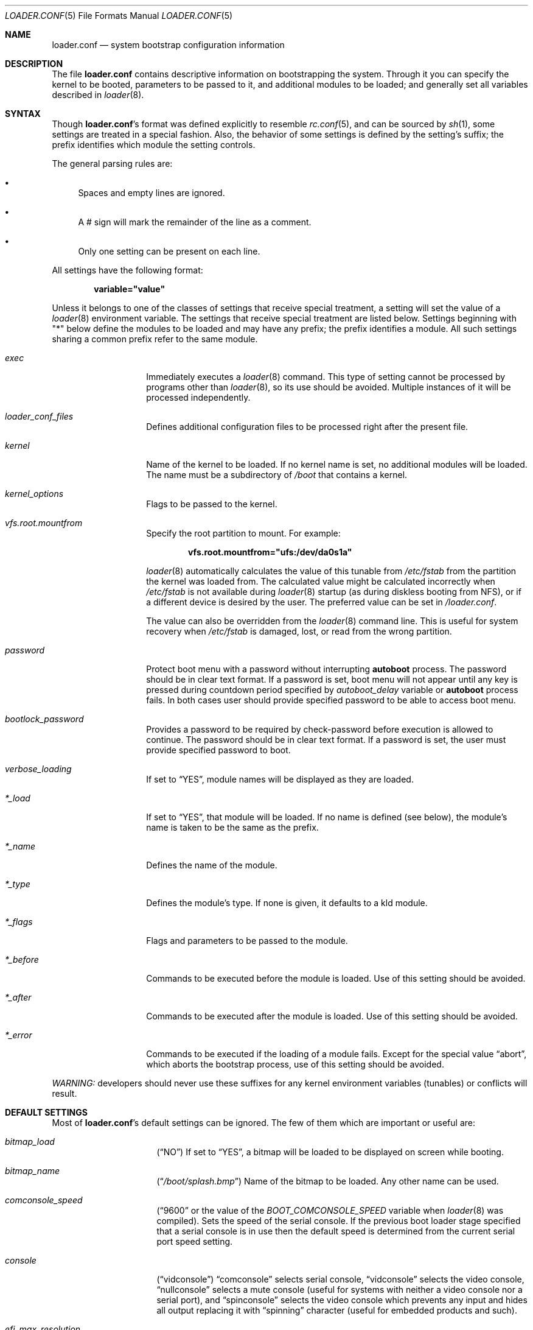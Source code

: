 .\" Copyright (c) 1999 Daniel C. Sobral
.\" All rights reserved.
.\"
.\" Redistribution and use in source and binary forms, with or without
.\" modification, are permitted provided that the following conditions
.\" are met:
.\" 1. Redistributions of source code must retain the above copyright
.\"    notice, this list of conditions and the following disclaimer.
.\" 2. Redistributions in binary form must reproduce the above copyright
.\"    notice, this list of conditions and the following disclaimer in the
.\"    documentation and/or other materials provided with the distribution.
.\"
.\" THIS SOFTWARE IS PROVIDED BY THE AUTHOR AND CONTRIBUTORS ``AS IS'' AND
.\" ANY EXPRESS OR IMPLIED WARRANTIES, INCLUDING, BUT NOT LIMITED TO, THE
.\" IMPLIED WARRANTIES OF MERCHANTABILITY AND FITNESS FOR A PARTICULAR PURPOSE
.\" ARE DISCLAIMED.  IN NO EVENT SHALL THE AUTHOR OR CONTRIBUTORS BE LIABLE
.\" FOR ANY DIRECT, INDIRECT, INCIDENTAL, SPECIAL, EXEMPLARY, OR CONSEQUENTIAL
.\" DAMAGES (INCLUDING, BUT NOT LIMITED TO, PROCUREMENT OF SUBSTITUTE GOODS
.\" OR SERVICES; LOSS OF USE, DATA, OR PROFITS; OR BUSINESS INTERRUPTION)
.\" HOWEVER CAUSED AND ON ANY THEORY OF LIABILITY, WHETHER IN CONTRACT, STRICT
.\" LIABILITY, OR TORT (INCLUDING NEGLIGENCE OR OTHERWISE) ARISING IN ANY WAY
.\" OUT OF THE USE OF THIS SOFTWARE, EVEN IF ADVISED OF THE POSSIBILITY OF
.\" SUCH DAMAGE.
.\"
.\" $FreeBSD$
.Dd March 23, 2018
.Dt LOADER.CONF 5
.Os
.Sh NAME
.Nm loader.conf
.Nd "system bootstrap configuration information"
.Sh DESCRIPTION
The file
.Nm
contains descriptive information on bootstrapping the system.
Through
it you can specify the kernel to be booted, parameters to be passed to
it, and additional modules to be loaded; and generally set all variables
described in
.Xr loader 8 .
.Pp
.Sh SYNTAX
Though
.Nm Ns 's
format was defined explicitly to resemble
.Xr rc.conf 5 ,
and can be sourced by
.Xr sh 1 ,
some settings are treated in a special fashion.
Also, the
behavior of some settings is defined by the setting's suffix;
the prefix identifies which module the setting controls.
.Pp
The general parsing rules are:
.Bl -bullet
.It
Spaces and empty lines are ignored.
.It
A # sign will mark the remainder of the line as a comment.
.It
Only one setting can be present on each line.
.El
.Pp
All settings have the following format:
.Pp
.Dl variable="value"
.Pp
Unless it belongs to one of the classes of settings that receive special
treatment, a setting will set the value of a
.Xr loader 8
environment variable.
The settings that receive special
treatment are listed below.
Settings beginning with
.Qq *
below define the modules to be loaded and
may have any prefix; the prefix identifies a module.
All such settings sharing a common
prefix refer to the same module.
.Bl -tag -width Ar
.It Ar exec
Immediately executes a
.Xr loader 8
command.
This type of setting cannot be processed by programs other
than
.Xr loader 8 ,
so its use should be avoided.
Multiple instances of it will be processed
independently.
.It Ar loader_conf_files
Defines additional configuration files to be processed right after the
present file.
.It Ar kernel
Name of the kernel to be loaded.
If no kernel name is set, no additional
modules will be loaded.
The name must be a subdirectory of
.Pa /boot
that contains a kernel.
.It Ar kernel_options
Flags to be passed to the kernel.
.It Ar vfs.root.mountfrom
Specify the root partition to mount.
For example:
.Pp
.Dl vfs.root.mountfrom="ufs:/dev/da0s1a"
.Pp
.Xr loader 8
automatically calculates the value of this tunable from
.Pa /etc/fstab
from the partition the kernel was loaded from.
The calculated value might be calculated incorrectly when
.Pa /etc/fstab
is not available during
.Xr loader 8
startup (as during diskless booting from NFS), or if a different
device is desired by the user.
The preferred value can be set in
.Pa /loader.conf .
.Pp
The value can also be overridden from the
.Xr loader 8
command line.
This is useful for system recovery when
.Pa /etc/fstab
is damaged, lost, or read from the wrong partition.
.It Ar password
Protect boot menu with a password without interrupting
.Ic autoboot
process.
The password should be in clear text format.
If a password is set, boot menu will not appear until any key is pressed during
countdown period specified by
.Va autoboot_delay
variable or
.Ic autoboot
process fails.
In both cases user should provide specified password to be able to access boot
menu.
.It Ar bootlock_password
Provides a password to be required by check-password before execution is
allowed to continue.
The password should be in clear text format.
If a password is set, the user must provide specified password to boot.
.It Ar verbose_loading
If set to
.Dq YES ,
module names will be displayed as they are loaded.
.It Ar *_load
If set to
.Dq YES ,
that module will be loaded.
If no name is defined (see below), the
module's name is taken to be the same as the prefix.
.It Ar *_name
Defines the name of the module.
.It Ar *_type
Defines the module's type.
If none is given, it defaults to a kld module.
.It Ar *_flags
Flags and parameters to be passed to the module.
.It Ar *_before
Commands to be executed before the module is loaded.
Use of this setting
should be avoided.
.It Ar *_after
Commands to be executed after the module is loaded.
Use of this setting
should be avoided.
.It Ar *_error
Commands to be executed if the loading of a module fails.
Except for the
special value
.Dq abort ,
which aborts the bootstrap process, use of this setting should be avoided.
.El
.Pp
.Em WARNING:
developers should never use these suffixes for any kernel environment
variables (tunables) or conflicts will result.
.Sh DEFAULT SETTINGS
Most of
.Nm Ns 's
default settings can be ignored.
The few of them which are important
or useful are:
.Bl -tag -width bootfile -offset indent
.It Va bitmap_load
.Pq Dq NO
If set to
.Dq YES ,
a bitmap will be loaded to be displayed on screen while booting.
.It Va bitmap_name
.Pq Dq Pa /boot/splash.bmp
Name of the bitmap to be loaded.
Any other name can be used.
.It Va comconsole_speed
.Dq ( 9600
or the value of the
.Va BOOT_COMCONSOLE_SPEED
variable when
.Xr loader 8
was compiled).
Sets the speed of the serial console.
If the previous boot loader stage specified that a serial console
is in use then the default speed is determined from the current
serial port speed setting.
.It Va console
.Pq Dq vidconsole
.Dq comconsole
selects serial console,
.Dq vidconsole
selects the video console,
.Dq nullconsole
selects a mute console
(useful for systems with neither a video console nor a serial port), and
.Dq spinconsole
selects the video console which prevents any input and hides all output
replacing it with
.Dq spinning
character (useful for embedded products and such).
.It Va efi_max_resolution
Specify the maximum desired resolution for the EFI console.
The following values are accepted:
.Bl -column "WidthxHeight"
.It Sy Value Ta Sy Resolution
.It 480p Ta 640x480
.It 720p Ta 1280x720
.It 1080p Ta 1920x1080
.It 2160p Ta 3840x2160
.It 4k Ta 3840x2160
.It 5k Ta 5120x2880
.It Va Width Ns x Ns Va Height Ta Va Width Ns x Ns Va Height
.El
.It Va kernel
.Pq Dq kernel
.It Va kernels
.Pq Dq kernel kernel.old
Space or comma separated list of kernels to present in the boot menu.
.It Va loader_conf_files
.Pq Dq Pa /boot/loader.conf /boot/loader.conf.local
.It Va splash_bmp_load
.Pq Dq NO
If set to
.Dq YES ,
will load the splash screen module, making it possible to display a bmp image
on the screen while booting.
.It Va splash_pcx_load
.Pq Dq NO
If set to
.Dq YES ,
will load the splash screen module, making it possible to display a pcx image
on the screen while booting.
.It Va vesa_load
.Pq Dq NO
If set to
.Dq YES ,
the vesa module will be loaded, enabling bitmaps above VGA resolution to
be displayed.
.It Va beastie_disable
If set to
.Dq YES ,
the beastie boot menu will be skipped.
.It Va loader_logo Pq Dq Li orbbw
Selects a desired logo in the beastie boot menu.
Possible values are:
.Dq Li orbbw ,
.Dq Li orb ,
.Dq Li fbsdbw ,
.Dq Li beastiebw ,
.Dq Li beastie ,
and
.Dq Li none .
.It Va loader_color
If set to
.Dq NO ,
the beastie boot menu will be displayed without ANSI coloring.
.It Va entropy_cache_load
.Pq Dq YES
If set to
.Dq NO ,
the very early
boot-time entropy file
will not be loaded.
See the entropy entries in
.Xr rc.conf 5 .
.It Va entropy_cache_name
.Pq Dq /boot/entropy
The name of the very early
boot-time entropy cache file.
.El
.Sh OTHER SETTINGS
Other settings that may be used in
.Nm
that have no default value:
.Bl -tag -width bootfile -offset indent
.It Va fdt_overlays
Specifies a comma-delimited list of FDT overlays to apply.
.Pa /boot/dtb/overlays
is created by default for overlays to be placed in.
.It Va kernels_autodetect
If set to
.Dq YES ,
attempt to auto-detect kernels installed in
.Pa /boot .
This is an option specific to the Lua-based loader.
It is not available in the default Forth-based loader.
.El
.Sh FILES
.Bl -tag -width /boot/defaults/loader.conf -compact
.It Pa /boot/defaults/loader.conf
default settings -- do not change this file.
.It Pa /boot/loader.conf
user defined settings.
.It Pa /boot/loader.conf.local
machine-specific settings for sites with a common loader.conf.
.El
.Sh SEE ALSO
.Xr rc.conf 5 ,
.Xr boot 8 ,
.Xr loader 8 ,
.Xr loader.4th 8
.Sh HISTORY
The file
.Nm
first appeared in
.Fx 3.2 .
.Sh AUTHORS
This manual page was written by
.An Daniel C. Sobral Aq dcs@FreeBSD.org .
.Sh BUGS
The
.Xr loader 8
stops reading
.Nm
when it encounters a syntax error, so any options which are vital for
booting a particular system (i.e.\&
.Dq Va hw.ata.ata_dma Ns "=0" )
should precede any experimental additions to
.Nm .
